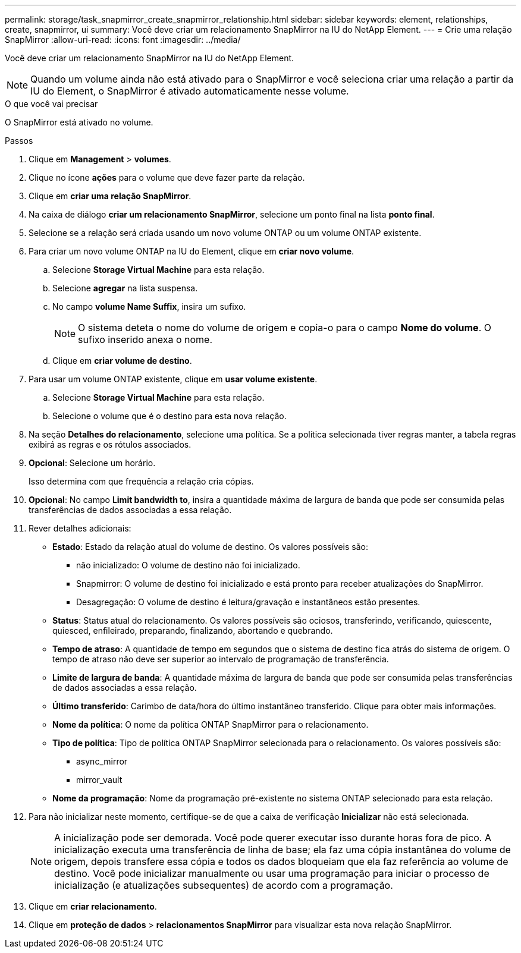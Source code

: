 ---
permalink: storage/task_snapmirror_create_snapmirror_relationship.html 
sidebar: sidebar 
keywords: element, relationships, create, snapmirror, ui 
summary: Você deve criar um relacionamento SnapMirror na IU do NetApp Element. 
---
= Crie uma relação SnapMirror
:allow-uri-read: 
:icons: font
:imagesdir: ../media/


[role="lead"]
Você deve criar um relacionamento SnapMirror na IU do NetApp Element.


NOTE: Quando um volume ainda não está ativado para o SnapMirror e você seleciona criar uma relação a partir da IU do Element, o SnapMirror é ativado automaticamente nesse volume.

.O que você vai precisar
O SnapMirror está ativado no volume.

.Passos
. Clique em *Management* > *volumes*.
. Clique no ícone *ações* para o volume que deve fazer parte da relação.
. Clique em *criar uma relação SnapMirror*.
. Na caixa de diálogo *criar um relacionamento SnapMirror*, selecione um ponto final na lista *ponto final*.
. Selecione se a relação será criada usando um novo volume ONTAP ou um volume ONTAP existente.
. Para criar um novo volume ONTAP na IU do Element, clique em *criar novo volume*.
+
.. Selecione *Storage Virtual Machine* para esta relação.
.. Selecione *agregar* na lista suspensa.
.. No campo *volume Name Suffix*, insira um sufixo.
+

NOTE: O sistema deteta o nome do volume de origem e copia-o para o campo *Nome do volume*. O sufixo inserido anexa o nome.

.. Clique em *criar volume de destino*.


. Para usar um volume ONTAP existente, clique em *usar volume existente*.
+
.. Selecione *Storage Virtual Machine* para esta relação.
.. Selecione o volume que é o destino para esta nova relação.


. Na seção *Detalhes do relacionamento*, selecione uma política. Se a política selecionada tiver regras manter, a tabela regras exibirá as regras e os rótulos associados.
. *Opcional*: Selecione um horário.
+
Isso determina com que frequência a relação cria cópias.

. *Opcional*: No campo *Limit bandwidth to*, insira a quantidade máxima de largura de banda que pode ser consumida pelas transferências de dados associadas a essa relação.
. Rever detalhes adicionais:
+
** *Estado*: Estado da relação atual do volume de destino. Os valores possíveis são:
+
*** não inicializado: O volume de destino não foi inicializado.
*** Snapmirror: O volume de destino foi inicializado e está pronto para receber atualizações do SnapMirror.
*** Desagregação: O volume de destino é leitura/gravação e instantâneos estão presentes.


** *Status*: Status atual do relacionamento. Os valores possíveis são ociosos, transferindo, verificando, quiescente, quiesced, enfileirado, preparando, finalizando, abortando e quebrando.
** *Tempo de atraso*: A quantidade de tempo em segundos que o sistema de destino fica atrás do sistema de origem. O tempo de atraso não deve ser superior ao intervalo de programação de transferência.
** *Limite de largura de banda*: A quantidade máxima de largura de banda que pode ser consumida pelas transferências de dados associadas a essa relação.
** *Último transferido*: Carimbo de data/hora do último instantâneo transferido. Clique para obter mais informações.
** *Nome da política*: O nome da política ONTAP SnapMirror para o relacionamento.
** *Tipo de política*: Tipo de política ONTAP SnapMirror selecionada para o relacionamento. Os valores possíveis são:
+
*** async_mirror
*** mirror_vault


** *Nome da programação*: Nome da programação pré-existente no sistema ONTAP selecionado para esta relação.


. Para não inicializar neste momento, certifique-se de que a caixa de verificação *Inicializar* não está selecionada.
+

NOTE: A inicialização pode ser demorada. Você pode querer executar isso durante horas fora de pico. A inicialização executa uma transferência de linha de base; ela faz uma cópia instantânea do volume de origem, depois transfere essa cópia e todos os dados bloqueiam que ela faz referência ao volume de destino. Você pode inicializar manualmente ou usar uma programação para iniciar o processo de inicialização (e atualizações subsequentes) de acordo com a programação.

. Clique em *criar relacionamento*.
. Clique em *proteção de dados* > *relacionamentos SnapMirror* para visualizar esta nova relação SnapMirror.

